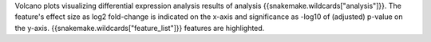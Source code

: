 Volcano plots visualizing differential expression analysis results of analysis {{snakemake.wildcards["analysis"]}}.
The feature's effect size as log2 fold-change is indicated on the x-axis and significance as -log10 of (adjusted) p-value on the y-axis. 
{{snakemake.wildcards["feature_list"]}} features are highlighted.